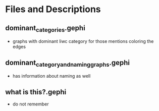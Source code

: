 * Files and Descriptions
** dominant_categories.gephi
- graphs with dominant liwc category for those mentions coloring the edges
** dominant_category_and_naming_graphs.gephi
- has information about naming as well
** what is this?.gephi
- do not remember
